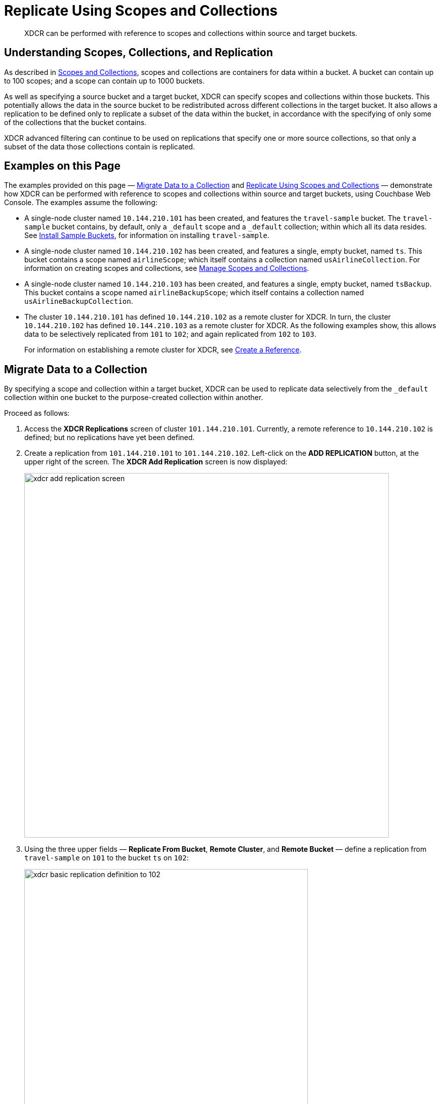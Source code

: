 = Replicate Using Scopes and Collections

[abstract]
XDCR can be performed with reference to scopes and collections within source and target buckets.

[#understanding-scopes-collections-and-replication]
== Understanding Scopes, Collections, and Replication

As described in xref:learn:data/scopes-and-collections.adoc[Scopes and Collections], scopes and collections are containers for data within a bucket.
A bucket can contain up to 100 scopes; and a scope can contain up to 1000 buckets.

As well as specifying a source bucket and a target bucket, XDCR can specify scopes and collections within those buckets.
This potentially allows the data in the source bucket to be redistributed across different collections in the target bucket.
It also allows a replication to be defined only to replicate a subset of the data within the bucket, in accordance with the specifying of only some of the collections that the bucket contains.

XDCR advanced filtering can continue to be used on replications that specify one or more source collections, so that only a subset of the data those collections contain is replicated.

[#examples-on-this-page]
== Examples on this Page
The examples provided on this page &#8212; xref:manage:manage-xdcr/replicate-using-scopes-and-collections.adoc#migrate-data-to-a-collection[Migrate Data to a Collection] and xref:manage:manage-xdcr/replicate-using-scopes-and-collections.adoc#replicate-data-between-collections[Replicate Using Scopes and Collections] &#8212; demonstrate how XDCR can be performed with reference to scopes and collections within source and target buckets, using Couchbase Web Console.
The examples assume the following:

* A single-node cluster named `10.144.210.101` has been created, and features the `travel-sample` bucket.
The `travel-sample` bucket contains, by default, only a `_default` scope and a `_default` collection; within which all its data resides.
See xref:manage:manage-settings/install-sample-buckets.adoc[Install Sample Buckets], for information on installing `travel-sample`.

* A single-node cluster named `10.144.210.102` has been created, and features a single, empty bucket, named `ts`.
This bucket contains a scope named `airlineScope`; which itself contains a collection named `usAirlineCollection`.
For information on creating scopes and collections, see xref:manage:manage-scopes-and-collections/manage-scopes-and-collections.adoc[Manage Scopes and Collections].

* A single-node cluster named `10.144.210.103` has been created, and features a single, empty bucket, named `tsBackup`.
This bucket contains a scope named `airlineBackupScope`; which itself contains a collection named `usAirlineBackupCollection`.

* The cluster `10.144.210.101` has defined `10.144.210.102` as a remote cluster for XDCR.
In turn, the cluster `10.144.210.102` has defined `10.144.210.103` as a remote cluster for XDCR.
As the following examples show, this allows data to be selectively replicated from `101` to `102`; and again replicated from `102` to `103`.
+
For information on establishing a remote cluster for XDCR, see xref:manage:manage-xdcr/create-xdcr-reference.adoc[Create a Reference].

[#migrate-data-to-a-collection]
== Migrate Data to a Collection

By specifying a scope and collection within a target bucket, XDCR can be used to replicate data selectively from the `_default` collection within one bucket to the purpose-created collection within another.

Proceed as follows:

. Access the *XDCR Replications* screen of cluster `101.144.210.101`.
Currently, a remote reference to `10.144.210.102` is defined; but no replications have yet been defined.

. Create a replication from `101.144.210.101` to `101.144.210.102`.
Left-click on the *ADD REPLICATION* button, at the upper right of the screen.
The *XDCR Add Replication* screen is now displayed:
+
image::manage-xdcr/xdcr-add-replication-screen.png[,720,align=left]

. Using the three upper fields &#8212; *Replicate From Bucket*, *Remote Cluster*, and *Remote Bucket* &#8212; define a replication from `travel-sample` on `101` to the bucket `ts` on `102`:
+
image::manage-xdcr/xdcr-basic-replication-definition-to-102.png[,560,align=left]
+
Note the confirmatory notification that appears underneath the replication-definition.
As this indicates, if a replication is defined to include any destination-entity &#8212; bucket, scope, or collection &#8212; that does not exist, the entity will be ignored, and no attempt will be made to replicate data to it.
However, if other specified entities are valid, replication to them will proceed.

. To migrate data, switch on the *Migrate collections* toggle, in the middle of the screen:
+
image::manage-xdcr/xdcr-migrate-collections-toggle.png[,520,align=left]
+
Three new fields thus appear, which allow migration to be defined.
*Replication Filter for Source* allows a _regular expression_ to be specified, whereby only a subset of documents within `travel-sample` are replicated.
*Replicate to Collection* allows specification of a collection on the target cluster: the collection must be preceded by the name of the scope that contains it, with scope-name and collection-name comma-separated.
The *Save Mapping* button allows the migration-definition to be saved.

. Specify that _airline_ documents from `travel-sample` be replicated to the collection `airlineScope.usAirlineCollection`.
Use the regular expression `REGEXP_CONTAINS(META().id, "^airline")`.
The fields now appear as follows:
+
image::manage-xdcr/xdcr-migrate-collections-definition.png[,520,align=left]
+
Left-click on the *Save Mapping* button, to save the mapping:
+
image::manage-xdcr/xdcr-save-mapping-button.png[,150,align=left]
+
Note that the saved rule now appears in the *Mapping Rules* column, at the upper right of the screen:
+
image::manage-xdcr/mapping-rules-migration-definition.png[,200,align=left]

. Save the replication, by left-clicking on the *Save Replication* button, at the bottom of the screen:
+
image::manage-xdcr/saveReplicationButton.png[,140,align=Left]
+
The *XDCR Replications* screen now returns, with the *Outgoing Replications* panel appearing as follows:
+
image::manage-xdcr/xdcr-outgoing-replication-migration.png[,680,align=left]
+
As this indicates, the defined replication is now proceeding from `travel-sample` on the source cluster, to `ts` on the remote.

. On cluster `10.144.210.102`, the *Documents* tab for the collection `usAirlineCollection`, within the bucket `ts`.
+
image::manage-xdcr/xdcr-access-usAirlineCollection.png[,680,align=left]
+
The documents within the collection are now displayed:
+
image::manage-xdcr/xdcr-target-collection-filled.png[,680,align=left]
+
This indicates that the `airline` documents from `travel-sample` have been successfully filtered and replicated to the `usAirlineCollection` collection, within the remote bucket `ts`.

[#replicate-data-between-collections]
== Replicate Data Between Collections

XDCR allows data to be replicated between containers.
Proceed as follows.
(Note that this example assumes that the previous example, xref:manage:manage-xdcr/replicate-using-scopes-and-collections.adoc#migrate-data-to-a-collection[Migrate Data to a Collection], has already been followed, and that cluster `101.144.210.102` contains the data that was thereby replicated.)

. Access the *XDCR Replications* screen on cluster `101.144.210.102`.
Currently, this has a remote reference to cluster `101.144.210.103` defined; but no replications have yet been defined.

. Left-click on the *ADD REPLICATION* button, at the upper right, to begin the process of defining a replication.

. When the *XDCR Add Replication* screen is displayed, use the fields in the upper part of the screen to specify a replication from the bucket `ts` to the bucket `tsBackup`, on cluster `101.144.210.103`.
The fields now appear as follows;
+
image::manage-xdcr/xdcr-replicate-to-103.png[,680,align=left]

. To begin the process of specifying how data should be replicated between containers, switch on the *Specify scopes, collections, and mapping* toggle, in the middle of the screen:
+
image::manage-xdcr/xdcr-collections-mapping-toggle.png[,520,align=left]
+
Additional UI components are thus displayed.
The principal element is a list of scopes that are defined within the specified source bucket, `ts`.
A field is provided that permits strings to be entered, such that only those scopes whose names match the strings are displayed in the list.
+
Note the information that is displayed immediately above the list.
This relates to the presentation of scope-names, in the list's *scope* column.
Each scope-name is succeeded by the `>` symbol, and by a remote scope-name, which is by default assumed to be the name of the scope on the target system, to which replication will occur.
If this assumption is correct, no action need be taken.
However, if a remote scope to which replication is to occur has a different name from the one represented by default in the list, the remote-scope name must be changed: by left-clicking directly on the scope name, and editing the remote-scope name as appropriate.
(Note that this requirement also applies to the representation of collection-names, as will be demonstrated in the next step of this procedure.)
+
In the list currently presented, two scopes appear: which are the `_default` scope, and the scope `airlineScope`.
In this example, data will be replicated from `airlineScope`.

. Left-click on the list-row for `airlineScope`.
The row expands, and appears as follows:
+
image::manage-xdcr/xdcr-scope-row-expansion.png[,520,align=left]
+
The expanded row displays a field whereby collections in the scope can be filtered, based on a string-match.
It also features a *check all* checkbox, which allows all collections to be checked and thereby included in the intended replication; and an *include future collections* checkbox, which, if checked, ensures that collections added to the scope in future will automatically themselves be included in the replication.
+
Currently, the scope contains a single collection, which is `usAirlineCollection`.
This is checked by default: however, `airlineScope` itself has not yet been checked.
Both `airlineScope` and `usAirlineCollection` must be specified for inclusion in the replication: note, however, that the default remote-names with which they are associated are incorrect, and must thereby be edited appropriately.
+
Left-click on the scope name `airlineScope`:
+
image::manage-xdcr/xdcr-edit-remote-scope-name.png[,210,align=left]
+
Once focus is obtained, change the remote-scope name to `airlineBackupScope`:
+
image::manage-xdcr/xdcr-modified-remote-scope-name.png[,225,align=left]
+
In the same way, modify the remote-collection name associated with `usAirlineCollection` to `usAirlineBackupCollection`:
+
image::manage-xdcr/xdcr-modified-remote-collection-name.png[,225,align=left]
+
Note that the rules now appear in the *Mapping Rules* column, at the upper right of the screen:
+
image::manage-xdcr/xdcr-mapping-rules-for collections.png[,300,align=left]

. Filter the replication, to ensure that only documents whose `country` value is `United States` are replicated.
Switch on the *Filter replication* toggle, and enter the regular expression `country = "United States"`, into the interactive *Filter Expression* panel:
+
image::manage-xdcr/xdcr-filter-collections-replication.png[,225,align=left]

. Save the replication, by left-clicking on the *Save Replication* button, in the lower part of the screen.

The *XDCR Replications* screen is now displayed, with the *Outgoing Replications* panel indicating that replication is occurring as required between `10.144.210.102` and `10.144.210.103`.
Inspection, on `10.144.210.103`, of the collection `usAirlineBackupCollection` will indicate that the subset of documents whose `country` value is `United States` is being replicated into the collection.
